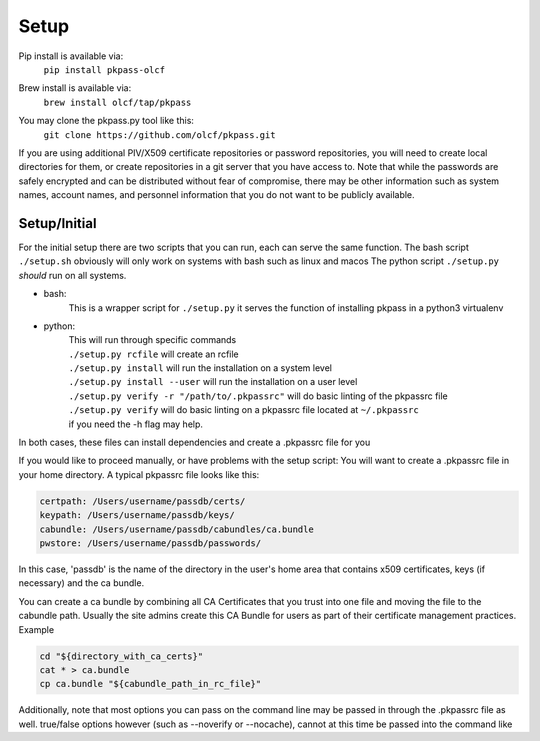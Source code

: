 Setup
=====
Pip install is available via:
  | ``pip install pkpass-olcf``

Brew install is available via:
  | ``brew install olcf/tap/pkpass``

You may clone the pkpass.py tool like this:
  | ``git clone https://github.com/olcf/pkpass.git``

If you are using additional PIV/X509 certificate repositories or password repositories, you will need to create local directories for them, or create repositories in a git server that you have access to.  Note that while the passwords are safely encrypted and can be distributed without fear of
compromise, there may be other information such as system names, account names, and personnel information that you do not want to be publicly available.



Setup/Initial
-------------
For the initial setup there are two scripts that you can run, each can serve the same function.
The bash script ``./setup.sh`` obviously will only work on systems with bash such as linux and macos
The python script ``./setup.py`` *should* run on all systems.

* bash:  
    This is a wrapper script for ``./setup.py`` it serves the function of installing pkpass in a python3 virtualenv  

* python:  
    | This will run through specific commands  
    | ``./setup.py rcfile`` will create an rcfile  
    | ``./setup.py install`` will run the installation on a system level  
    | ``./setup.py install --user`` will run the installation on a user level  
    | ``./setup.py verify -r "/path/to/.pkpassrc"`` will do basic linting of the pkpassrc file  
    | ``./setup.py verify`` will do basic linting on a pkpassrc file located at ``~/.pkpassrc``  
    | if you need the -h flag may help.  

In both cases, these files can install dependencies and create a .pkpassrc file for you

If you would like to proceed manually, or have problems with the setup script:
You will want to create a .pkpassrc file in your home directory.  A typical pkpassrc file looks like this:

.. code-block:: bash

    certpath: /Users/username/passdb/certs/  
    keypath: /Users/username/passdb/keys/  
    cabundle: /Users/username/passdb/cabundles/ca.bundle  
    pwstore: /Users/username/passdb/passwords/  

In this case, 'passdb' is the name of the directory in the user's home area that contains x509 certificates, keys (if necessary) and the ca bundle.

You can create a ca bundle by combining all CA Certificates that you trust into one file and moving the file to the cabundle path.  Usually the site admins create this CA Bundle for users as part of their certificate management practices.  
Example

.. code-block:: bash

    cd "${directory_with_ca_certs}"
    cat * > ca.bundle
    cp ca.bundle "${cabundle_path_in_rc_file}"

Additionally, note that most options you can pass on the command line may be passed in through the .pkpassrc file as well.
true/false options however (such as --noverify or --nocache), cannot at this time be passed into the command like
